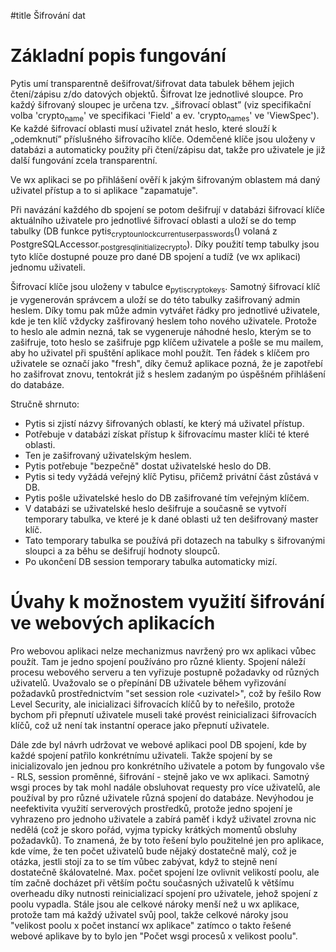 #title Šifrování dat

* Základní popis fungování

Pytis umí transparentně dešifrovat/šifrovat data tabulek během jejich
čtení/zápisu z/do datových objektů.  Šifrovat lze jednotlivé sloupce.  Pro
každý šifrovaný sloupec je určena tzv. „šifrovací oblast” (viz specifikační
volba 'crypto_name' ve specifikaci 'Field' a ev. 'crypto_names' ve 'ViewSpec').
Ke každé šifrovací oblasti musí uživatel znát heslo, které slouží k „odemknutí”
příslušného šifrovacího klíče.  Odemčené klíče jsou uloženy v databázi a
automaticky použity při čtení/zápisu dat, takže pro uživatele je již další
fungování zcela transparentní.

Ve wx aplikaci se po přihlášení ověří k jakým šifrovaným oblastem má daný uživatel
přístup a to si aplikace "zapamatuje".

Při navázání každého db spojení se potom dešifrují v databázi šifrovací klíče
aktuálního uživatele pro jednotlivé šifrovací oblasti a uloží se do temp
tabulky (DB funkce pytis_crypto_unlock_current_user_passwords() volaná z
PostgreSQLAccessor._postgresql_initialize_crypto).  Díky použití temp tabulky
jsou tyto klíče dostupné pouze pro dané DB spojení a tudíž (ve wx aplikaci)
jednomu uživateli.

Šifrovací klíče jsou uloženy v tabulce e_pytis_crypto_keys.  Samotný šifrovací
klíč je vygenerován správcem a uloží se do této tabulky zašifrovaný admin
heslem.  Díky tomu pak může admin vytvářet řádky pro jednotlivé uživatele, kde
je ten klíč vždycky zašfirovaný heslem toho nového uživatele.  Protože to heslo
ale admin nezná, tak se vygeneruje náhodné heslo, kterým se to zašifruje, toto
heslo se zašifruje pgp klíčem uživatele a pošle se mu mailem, aby ho uživatel
při spuštění aplikace mohl použít.  Ten řádek s klíčem pro uživatele se označí
jako "fresh", díky čemuž aplikace pozná, že je zapotřebí ho zašifrovat znovu,
tentokrát již s heslem zadaným po úspěšném přihlášení do databáze.

Stručně shrnuto:
- Pytis si zjistí názvy šifrovaných oblastí, ke který má uživatel přístup.
- Potřebuje v databázi získat přístup k šifrovacímu master klíči té které
  oblasti.
- Ten je zašifrovaný uživatelským heslem.
- Pytis potřebuje "bezpečně" dostat uživatelské heslo do DB.
- Pytis si tedy vyžádá veřejný klíč Pytisu, přičemž privátní část zůstává v DB.
- Pytis pošle uživatelské heslo do DB zašifrované tím veřejným klíčem.
- V databázi se uživatelské heslo dešifruje a současně se vytvoří temporary
  tabulka, ve které je k dané oblasti už ten dešifrovaný master klíč.
- Tato temporary tabulka se používá při dotazech na tabulky s šifrovanými
  sloupci a za běhu se dešifrují hodnoty sloupců.
- Po ukončení DB session temporary tabulka automaticky mizí.


* Úvahy k možnostem využití šifrování ve webových aplikacích

Pro webovou aplikaci nelze mechanizmus navržený pro wx aplikaci vůbec
použít. Tam je jedno spojení používáno pro různé klienty.  Spojení náleží
procesu webového serveru a ten vyřizuje postupně požadavky od různých
uživatelů.  Uvažovalo se o přepínání DB uživatele během vyřizování požadavků
prostřednictvím "set session role <uzivatel>", což by řešilo Row Level
Security, ale inicializaci šifrovacích klíčů by to neřešilo, protože bychom při
přepnutí uživatele museli také provést reinicializaci šifrovacích klíčů, což už
není tak instantní operace jako přepnutí uživatele.

Dále zde byl návrh udržovat ve webové aplikaci pool DB spojení, kde by každé
spojení patřilo konkrétnímu uživateli.  Takže spojení by se inicializovalo jen
jednou pro konkrétního uživatele a potom by fungovalo vše - RLS, session
proměnné, šifrování - stejně jako ve wx aplikaci.  Samotný wsgi proces by tak
mohl nadále obsluhovat requesty pro více uživatelů, ale používal by pro různé
uživatele různá spojení do databáze.  Nevýhodou je neefektivita využití
serverových prostředků, protože jedno spojení je vyhrazeno pro jednoho
uživatele a zabírá paměť i když uživatel zrovna nic nedělá (což je skoro pořád,
vyjma typicky krátkých momentů obsluhy požadavků).  To znamená, že by toto
řešení bylo použitelné jen pro aplikace, kde víme, že ten počet uživatelů bude
nějaký dostatečně malý, což je otázka, jestli stojí za to se tím vůbec zabývat,
když to stejně není dostatečně škálovatelné.  Max. počet spojení lze ovlivnit
velikostí poolu, ale tím začně docházet při větším počtu současných uživatelů k
většímu overheadu díky nutnosti reinicializací spojení pro uživatele, jehož
spojení z poolu vypadla.  Stále jsou ale celkové nároky menší než u wx
aplikace, protože tam má každý uživatel svůj pool, takže celkové nároky jsou
"velikost poolu x počet instancí wx aplikace" zatímco o takto řešené webové
aplikave by to bylo jen "Počet wsgi procesů x velikost poolu".

